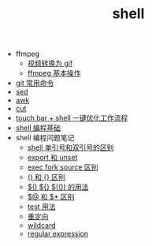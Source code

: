 #+TITLE: shell

- ffmpeg
 - [[./%E8%A7%86%E9%A2%91%E8%BD%AC%E6%8D%A2%E4%B8%BA%20gif.org][视频转换为 gif]]
 - [[file:ffmpeg%20%E5%9F%BA%E6%9C%AC%E6%93%8D%E4%BD%9C.org][ffmpeg 基本操作]]
- [[./git 常用命令.org][git 常用命令]]
- [[./sed.org][sed]]
- [[./awk.org][awk]]
- [[./cut.org][cut]]
- [[./touch bar + bettertouchtool + shell 一键优化工作流程.org][touch bar + shell 一键优化工作流程]]
- [[./shell 编程基础.org][shell 编程基础]]
- shell 编程问题笔记
 - [[./shell 单引号和双引号的区别.org][shell 单引号和双引号的区别]]
 - [[./export 和 unset.org][export 和 unset]]
 - [[./exec fork source 区别.org][exec fork source 区别]]
 - [[./() 和 {} 区别.org][() 和 {} 区别]]
 - [[./$() ${} $(()) 的用法.org][$() ${} $(()) 的用法]]
 - [[./$@ 和 $* 区别.org][$@ 和 $* 区别]]
 - [[./test 用法.org][test 用法]]
 - [[./重定向.org][重定向]]
 - [[./wildcard.org][wildcard]]
 - [[./regular expression.org][regular expression]]
